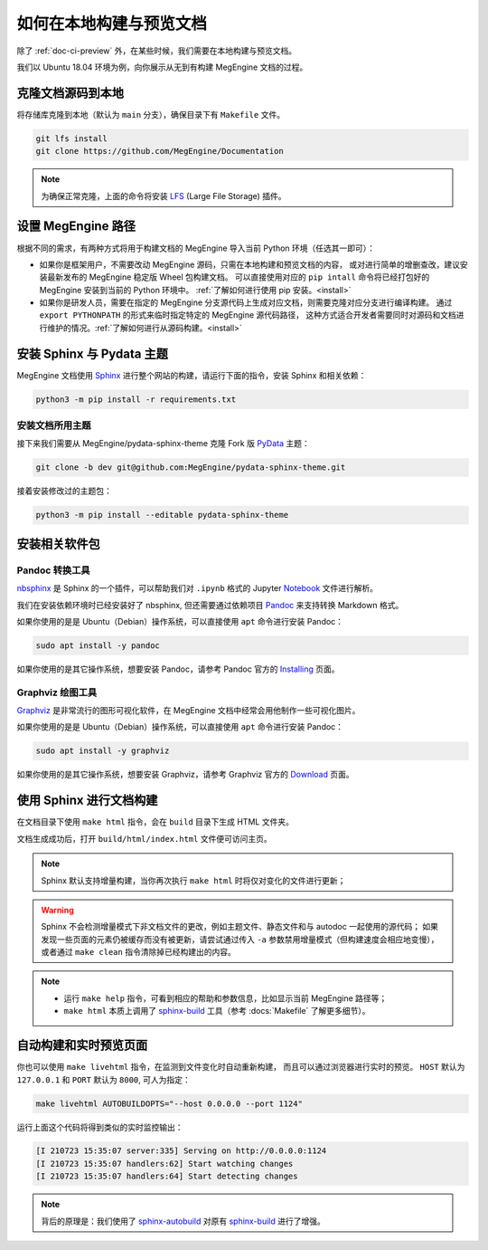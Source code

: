 .. _how-to-build-the-doc-locally:

如何在本地构建与预览文档
========================

除了 :ref:`doc-ci-preview` 外，在某些时候，我们需要在本地构建与预览文档。

我们以 Ubuntu 18.04 环境为例，向你展示从无到有构建 MegEngine 文档的过程。

克隆文档源码到本地
------------------

将存储库克隆到本地（默认为 ``main`` 分支），确保目录下有 ``Makefile`` 文件。

.. code-block:: shell

   git lfs install
   git clone https://github.com/MegEngine/Documentation

.. note::

   为确保正常克隆，上面的命令将安装 LFS_ (Large File Storage) 插件。

.. _LFS: https://git-lfs.github.com/

设置 MegEngine 路径
-------------------

根据不同的需求，有两种方式将用于构建文档的 MegEngine 导入当前 Python 环境（任选其一即可）：

* 如果你是框架用户，不需要改动 MegEngine 源码，只需在本地构建和预览文档的内容，
  或对进行简单的增删查改，建议安装最新发布的 MegEngine 稳定版 Wheel 包构建文档。
  可以直接使用对应的 ``pip intall`` 命令将已经打包好的 MegEngine 安装到当前的 Python 环境中。
  :ref:`了解如何进行使用 pip 安装。<install>`
* 如果你是研发人员，需要在指定的 MegEngine 分支源代码上生成对应文档，则需要克隆对应分支进行编译构建。
  通过 ``export PYTHONPATH`` 的形式来临时指定特定的 MegEngine 源代码路径，
  这种方式适合开发者需要同时对源码和文档进行维护的情况。:ref:`了解如何进行从源码构建。<install>` 

安装 Sphinx 与 Pydata 主题
--------------------------

MegEngine 文档使用 Sphinx_ 进行整个网站的构建，请运行下面的指令，安装 Sphinx 和相关依赖：

.. _Sphinx: https://www.sphinx-doc.org

.. code-block:: shell

   python3 -m pip install -r requirements.txt

.. dropdown:: :fa:`eye,mr-1` 编辑 Sphinx 文档的配置文件

   通常情况下，你无需对已有配置文件进行任何改动，即可继续进行后面的流程。
   MegEngine 文档对应的 Sphinx 配置文件位于 :docs:`source/conf.py`,
   如需修改请参考官方的 Configuration_ 页面。

   .. _Configuration: https://www.sphinx-doc.org/en/master/usage/configuration.html

   .. note::

      Sphinx 通过 ``conf.py`` 中的 ``import megengine`` 来尝试寻找 MegEngine 包路径，
      你也可以通过其它方式比如人为将 MegEngine 路径添加到 ``sys.path`` 来达到同样的效果。

      * 使用 ``pip`` 安装的路径应该类似于：``/.../lib/.../site-packages/megengine``
      * 从源码编译构建的路径应该类似于： ``/.../MegEngine/imperative/python/megengine``

   .. warning::

      如果你未经过编译，想要直接使用 MegEngine 源码进行文档的构建，
      则将因会缺少编译构建出的动态链接库而无法正常执行 ``import``.

安装文档所用主题
~~~~~~~~~~~~~~~~

接下来我们需要从 MegEngine/pydata-sphinx-theme 克隆 Fork 版 PyData_ 主题：

.. _Pydata: https://github.com/pydata/pydata-sphinx-theme

.. code-block:: shell

   git clone -b dev git@github.com:MegEngine/pydata-sphinx-theme.git

接着安装修改过的主题包：

.. code-block:: shell

   python3 -m pip install --editable pydata-sphinx-theme

安装相关软件包
--------------

Pandoc 转换工具
~~~~~~~~~~~~~~~

nbsphinx_ 是 Sphinx 的一个插件，可以帮助我们对 ``.ipynb`` 格式的 Jupyter Notebook_ 文件进行解析。

.. _nbsphinx: https://nbsphinx.readthedocs.io/
.. _Notebook: https://jupyter.org/

我们在安装依赖环境时已经安装好了 nbsphinx, 但还需要通过依赖项目 Pandoc_ 来支持转换 Markdown 格式。

.. _Pandoc: https://pandoc.org/

如果你使用的是是 Ubuntu（Debian）操作系统，可以直接使用 ``apt`` 命令进行安装 Pandoc：

.. code-block:: shell

   sudo apt install -y pandoc

如果你使用的是其它操作系统，想要安装 Pandoc，请参考 Pandoc 官方的 `Installing <https://pandoc.org/installing.html>`_ 页面。

Graphviz 绘图工具
~~~~~~~~~~~~~~~~~

Graphviz_ 是非常流行的图形可视化软件，在 MegEngine 文档中经常会用他制作一些可视化图片。

如果你使用的是是 Ubuntu（Debian）操作系统，可以直接使用 ``apt`` 命令进行安装 Pandoc：

.. code-block:: shell

   sudo apt install -y graphviz 

如果你使用的是其它操作系统，想要安装 Graphviz，请参考 Graphviz 官方的 `Download <https://graphviz.org/download/>`_ 页面。

.. _Graphviz: https://graphviz.org/

使用 Sphinx 进行文档构建
------------------------


在文档目录下使用 ``make html`` 指令，会在 ``build`` 目录下生成 HTML 文件夹。

文档生成成功后，打开 ``build/html/index.html`` 文件便可访问主页。

.. note::

   Sphinx 默认支持增量构建，当你再次执行 ``make html`` 时将仅对变化的文件进行更新；

.. warning::

   Sphinx 不会检测增量模式下非文档文件的更改，例如主题文件、静态文件和与 autodoc 一起使用的源代码；
   如果发现一些页面的元素仍被缓存而没有被更新，请尝试通过传入 ``-a`` 参数禁用增量模式（但构建速度会相应地变慢），
   或者通过 ``make clean`` 指令清除掉已经构建出的内容。

.. note::

   * 运行 ``make help`` 指令，可看到相应的帮助和参数信息，比如显示当前 MegEngine 路径等；
   * ``make html`` 本质上调用了 sphinx-build_ 工具（参考 :docs:`Makefile` 了解更多细节）。 

自动构建和实时预览页面
----------------------

你也可以使用 ``make livehtml`` 指令，在监测到文件变化时自动重新构建，
而且可以通过浏览器进行实时的预览。
``HOST`` 默认为 ``127.0.0.1`` 和 ``PORT`` 默认为 ``8000``, 可人为指定：

.. code-block:: shell

   make livehtml AUTOBUILDOPTS="--host 0.0.0.0 --port 1124"

运行上面这个代码将得到类似的实时监控输出：

.. code-block:: shell

   [I 210723 15:35:07 server:335] Serving on http://0.0.0.0:1124
   [I 210723 15:35:07 handlers:62] Start watching changes
   [I 210723 15:35:07 handlers:64] Start detecting changes

.. note::

   背后的原理是：我们使用了 sphinx-autobuild_ 对原有 sphinx-build_ 进行了增强。

.. _sphinx-build: https://www.sphinx-doc.org/en/master/man/sphinx-build.html
.. _sphinx-autobuild: https://github.com/executablebooks/sphinx-autobuild

